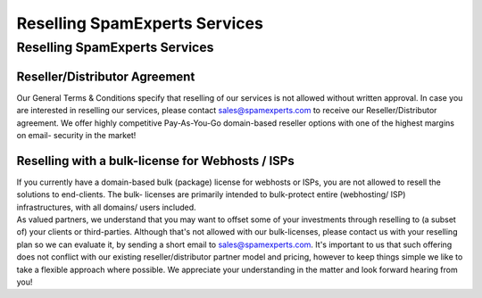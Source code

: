 .. _7-Reselling-SpamExperts-Services:

Reselling SpamExperts Services
==============================

Reselling SpamExperts Services
~~~~~~~~~~~~~~~~~~~~~~~~~~~~~~

Reseller/Distributor Agreement
^^^^^^^^^^^^^^^^^^^^^^^^^^^^^^

Our General Terms & Conditions specify that reselling of our services is
not allowed without written approval. In case you are interested in
reselling our services, please contact sales@spamexperts.com to receive
our Reseller/Distributor agreement. We offer highly competitive
Pay-As-You-Go domain-based reseller options with one of the highest
margins on email- security in the market!

Reselling with a bulk-license for Webhosts / ISPs
^^^^^^^^^^^^^^^^^^^^^^^^^^^^^^^^^^^^^^^^^^^^^^^^^

| If you currently have a domain-based bulk (package) license for
  webhosts or ISPs, you are not allowed to resell the solutions to
  end-clients. The bulk- licenses are primarily intended to bulk-protect
  entire (webhosting/ ISP) infrastructures, with all domains/ users
  included.
| As valued partners, we understand that you may want to offset some of
  your investments through reselling to (a subset of) your clients or
  third-parties. Although that's not allowed with our bulk-licenses,
  please contact us with your reselling plan so we can evaluate it, by
  sending a short email to sales@spamexperts.com. It's important to us
  that such offering does not conflict with our existing
  reseller/distributor partner model and pricing, however to keep things
  simple we like to take a flexible approach where possible. We
  appreciate your understanding in the matter and look forward hearing
  from you!
